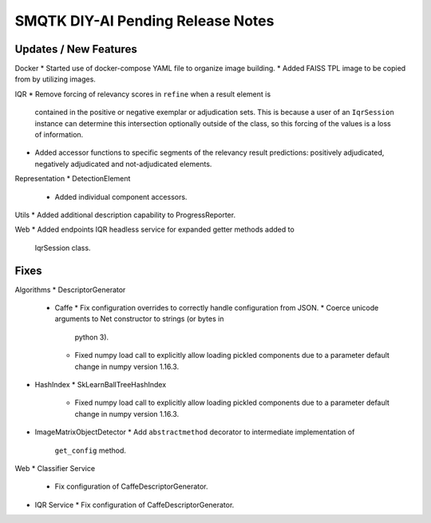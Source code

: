 SMQTK DIY-AI Pending Release Notes
==================================


Updates / New Features
----------------------

Docker
* Started use of docker-compose YAML file to organize image building.
* Added FAISS TPL image to be copied from by utilizing images.

IQR
* Remove forcing of relevancy scores in ``refine`` when a result element is
  contained in the positive or negative exemplar or adjudication sets. This is
  because a user of an ``IqrSession`` instance can determine this intersection
  optionally outside of the class, so this forcing of the values is a loss of
  information.
* Added accessor functions to specific segments of the relevancy result
  predictions: positively adjudicated, negatively adjudicated and
  not-adjudicated elements.

Representation
* DetectionElement
  * Added individual component accessors.

Utils
* Added additional description capability to ProgressReporter.

Web
* Added endpoints IQR headless service for expanded getter methods added to
  IqrSession class.

Fixes
-----

Algorithms
* DescriptorGenerator
  * Caffe
    * Fix configuration overrides to correctly handle configuration from JSON.
    * Coerce unicode arguments to Net constructor to strings (or bytes in
      python 3).
    * Fixed numpy load call to explicitly allow loading pickled components due
      to a parameter default change in numpy version 1.16.3.
* HashIndex
  * SkLearnBallTreeHashIndex
    * Fixed numpy load call to explicitly allow loading pickled components due
      to a parameter default change in numpy version 1.16.3.
* ImageMatrixObjectDetector
  * Add ``abstractmethod`` decorator to intermediate implementation of
    ``get_config`` method.

Web
* Classifier Service
  * Fix configuration of CaffeDescriptorGenerator.
* IQR Service
  * Fix configuration of CaffeDescriptorGenerator.
